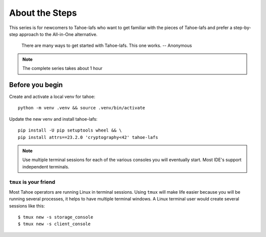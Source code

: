 ============================
About the Steps
============================

This series is for newcomers to Tahoe-lafs who want to get familiar with the pieces of Tahoe-lafs and prefer a step-by-step approach to the All-in-One alternative.

    There are many ways to get started with Tahoe-lafs. This one works.
    -- Anonymous

.. note:: The complete series takes about 1 hour


.. _install tahoe client::

Before you begin
================

Create and activate a local venv for tahoe::

    python -m venv .venv && source .venv/bin/activate

Update the new venv and install tahoe-lafs::

    pip install -U pip setuptools wheel && \
    pip install attrs==23.2.0 'cryptography<42' tahoe-lafs

.. note:: Use multiple terminal sessions for each of the various consoles you will eventually start. Most IDE's support independent terminals.

``tmux`` is your friend
-----------------------

Most Tahoe operators are running Linux in terminal sessions. Using ``tmux`` will make life easier because you will be running several processes, it helps to have multiple terminal windows.
A Linux terminal user would create several sessions like this::

    $ tmux new -s storage_console
    $ tmux new -s client_console


